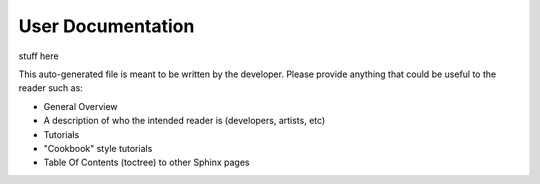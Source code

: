 User Documentation
==================

..
    rez_sphinx_help:User Documentation

stuff here

This auto-generated file is meant to be written by the developer. Please
provide anything that could be useful to the reader such as:

- General Overview
- A description of who the intended reader is (developers, artists, etc)
- Tutorials
- "Cookbook" style tutorials
- Table Of Contents (toctree) to other Sphinx pages
